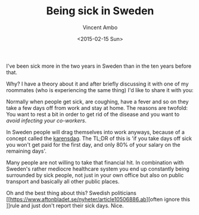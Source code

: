 #+TITLE: Being sick in Sweden
#+AUTHOR: Vincent Ambo
#+EMAIL: blog@tazj.in
#+DATE: <2015-02-15 Sun>

I've been sick more in the two years in Sweden than in the ten years before that.

Why? I have a theory about it and after briefly discussing it with one of my
roommates (who is experiencing the same thing) I'd like to share it with you:

Normally when people get sick, are coughing, have a fever and so on they
take a few days off from work and stay at home. The reasons are twofold:
You want to rest a bit in order to get rid of the disease and you want
to /avoid infecting your co-workers/.

In Sweden people will drag themselves into work anyways, because of a
concept called the [[https://www.forsakringskassan.se/wps/portal/sjukvard/sjukskrivning_och_sjukpenning/karensdag_och_forstadagsintyg][karensdag]].
The TL;DR of this is 'if you take days off sick you won't get paid for
the first day, and only 80% of your salary on the remaining days'.

Many people are not willing to take that financial hit. In combination
with Sweden's rather mediocre healthcare system you end up constantly
being surrounded by sick people, not just in your own office but also on
public transport and basically all other public places.

Oh and the best thing about this? Swedish politicians [[https://www.aftonbladet.se/nyheter/article10506886.ab][often ignore this
]]rule and just don't report their sick days. Nice.
